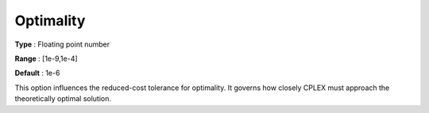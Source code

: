 .. _CPLEX_Simplex_-_Optimality:


Optimality
==========



**Type** :	Floating point number	

**Range** :	[1e-9,1e-4]	

**Default** :	1e-6	



This option influences the reduced-cost tolerance for optimality. It governs how closely CPLEX must approach the theoretically optimal solution.



